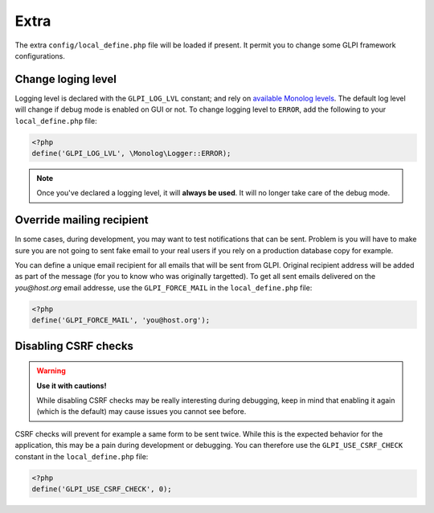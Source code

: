 Extra
-----

The extra ``config/local_define.php`` file will be loaded if present. It permit you to change some GLPI framework configurations.

Change loging level
^^^^^^^^^^^^^^^^^^^

Logging level is declared with the ``GLPI_LOG_LVL`` constant; and rely on `available Monolog levels <https://github.com/Seldaek/monolog/blob/master/doc/01-usage.md#log-levels>`_. The default log level will change if debug mode is enabled on GUI or not. To change logging level to ``ERROR``, add the following to your ``local_define.php`` file:

.. code-block:: php

   <?php
   define('GLPI_LOG_LVL', \Monolog\Logger::ERROR);

.. note::

   Once you've declared a logging level, it will **always be used**. It will no longer take care of the debug mode.

Override mailing recipient
^^^^^^^^^^^^^^^^^^^^^^^^^^

In some cases, during development, you may want to test notifications that can be sent. Problem is you will have to make sure you are not going to sent fake email to your real users if you rely on a production database copy for example.

You can define a unique email recipient for all emails that will be sent from GLPI. Original recipient address will be added as part of the message (for you to know who was originally targetted). To get all sent emails delivered on the `you@host.org` email addresse, use the ``GLPI_FORCE_MAIL`` in the ``local_define.php`` file:

.. code-block:: php

   <?php
   define('GLPI_FORCE_MAIL', 'you@host.org');

Disabling CSRF checks
^^^^^^^^^^^^^^^^^^^^^

.. warning::

   **Use it with cautions!**

   While disabling CSRF checks may be really interesting during debugging, keep in mind that enabling it again (which is the default) may cause issues you cannot see before.

CSRF checks will prevent for example a same form to be sent twice. While this is the expected behavior for the application, this may be a pain during development or debugging. You can therefore use the ``GLPI_USE_CSRF_CHECK`` constant in the ``local_define.php`` file:

.. code-block:: php

   <?php
   define('GLPI_USE_CSRF_CHECK', 0);
